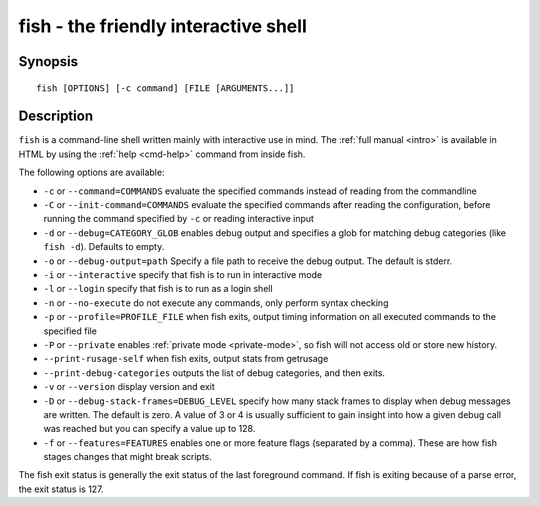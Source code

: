 .. _cmd-fish:

fish - the friendly interactive shell
=====================================

Synopsis
--------

::

    fish [OPTIONS] [-c command] [FILE [ARGUMENTS...]]

Description
-----------

``fish`` is a command-line shell written mainly with interactive use in mind. The :ref:`full manual <intro>` is available in HTML by using the :ref:`help <cmd-help>` command from inside fish.

The following options are available:

- ``-c`` or ``--command=COMMANDS`` evaluate the specified commands instead of reading from the commandline

- ``-C`` or ``--init-command=COMMANDS`` evaluate the specified commands after reading the configuration, before running the command specified by ``-c`` or reading interactive input

- ``-d`` or ``--debug=CATEGORY_GLOB`` enables debug output and specifies a glob for matching debug categories (like ``fish -d``). Defaults to empty.

- ``-o`` or ``--debug-output=path`` Specify a file path to receive the debug output. The default is stderr.

- ``-i`` or ``--interactive`` specify that fish is to run in interactive mode

- ``-l`` or ``--login`` specify that fish is to run as a login shell

- ``-n`` or ``--no-execute`` do not execute any commands, only perform syntax checking

- ``-p`` or ``--profile=PROFILE_FILE`` when fish exits, output timing information on all executed commands to the specified file

- ``-P`` or ``--private`` enables :ref:`private mode <private-mode>`, so fish will not access old or store new history.

- ``--print-rusage-self`` when fish exits, output stats from getrusage

- ``--print-debug-categories`` outputs the list of debug categories, and then exits.

- ``-v`` or ``--version`` display version and exit

- ``-D`` or ``--debug-stack-frames=DEBUG_LEVEL`` specify how many stack frames to display when debug messages are written. The default is zero. A value of 3 or 4 is usually sufficient to gain insight into how a given debug call was reached but you can specify a value up to 128.

- ``-f`` or ``--features=FEATURES`` enables one or more feature flags (separated by a comma). These are how fish stages changes that might break scripts.

The fish exit status is generally the exit status of the last foreground command. If fish is exiting because of a parse error, the exit status is 127.

